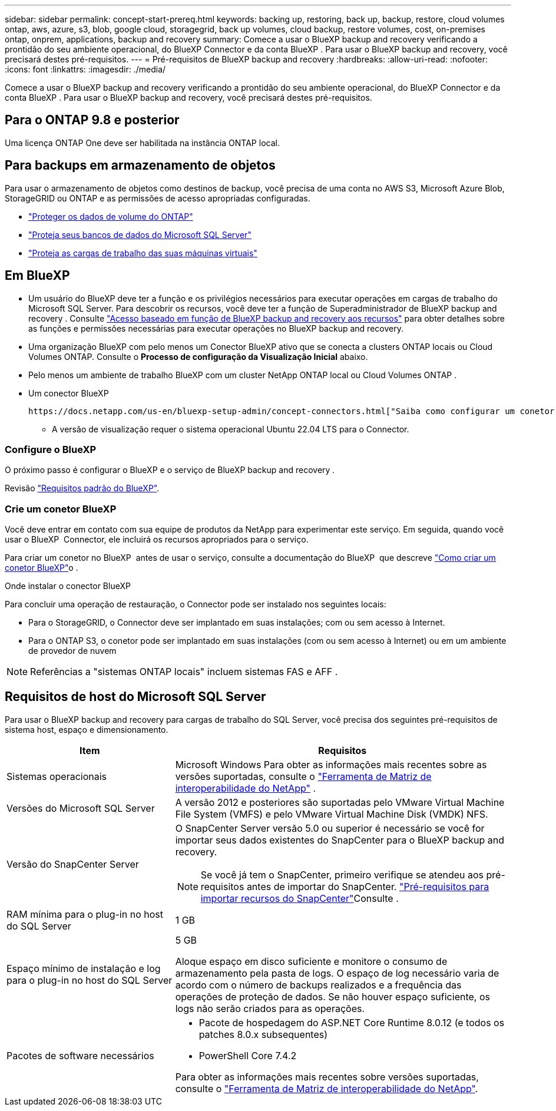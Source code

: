---
sidebar: sidebar 
permalink: concept-start-prereq.html 
keywords: backing up, restoring, back up, backup, restore, cloud volumes ontap, aws, azure, s3, blob, google cloud, storagegrid, back up volumes, cloud backup, restore volumes, cost, on-premises ontap, onprem, applications, backup and recovery 
summary: Comece a usar o BlueXP backup and recovery verificando a prontidão do seu ambiente operacional, do BlueXP Connector e da conta BlueXP . Para usar o BlueXP backup and recovery, você precisará destes pré-requisitos. 
---
= Pré-requisitos de BlueXP backup and recovery
:hardbreaks:
:allow-uri-read: 
:nofooter: 
:icons: font
:linkattrs: 
:imagesdir: ./media/


[role="lead"]
Comece a usar o BlueXP backup and recovery verificando a prontidão do seu ambiente operacional, do BlueXP Connector e da conta BlueXP . Para usar o BlueXP backup and recovery, você precisará destes pré-requisitos.



== Para o ONTAP 9.8 e posterior

Uma licença ONTAP One deve ser habilitada na instância ONTAP local.



== Para backups em armazenamento de objetos

Para usar o armazenamento de objetos como destinos de backup, você precisa de uma conta no AWS S3, Microsoft Azure Blob, StorageGRID ou ONTAP e as permissões de acesso apropriadas configuradas.

* link:prev-ontap-protect-overview.html["Proteger os dados de volume do ONTAP"]
* link:br-use-mssql-protect-overview.html["Proteja seus bancos de dados do Microsoft SQL Server"]
* link:prev-vmware-protect-overview.html["Proteja as cargas de trabalho das suas máquinas virtuais"]




== Em BlueXP

* Um usuário do BlueXP deve ter a função e os privilégios necessários para executar operações em cargas de trabalho do Microsoft SQL Server. Para descobrir os recursos, você deve ter a função de Superadministrador de BlueXP backup and recovery . Consulte link:reference-roles.html["Acesso baseado em função de BlueXP backup and recovery aos recursos"] para obter detalhes sobre as funções e permissões necessárias para executar operações no BlueXP backup and recovery.
* Uma organização BlueXP com pelo menos um Conector BlueXP ativo que se conecta a clusters ONTAP locais ou Cloud Volumes ONTAP. Consulte o *Processo de configuração da Visualização Inicial* abaixo.
* Pelo menos um ambiente de trabalho BlueXP com um cluster NetApp ONTAP local ou Cloud Volumes ONTAP .
* Um conector BlueXP
+
 https://docs.netapp.com/us-en/bluexp-setup-admin/concept-connectors.html["Saiba como configurar um conetor BlueXP"]Consulte e https://docs.netapp.com/us-en/cloud-manager-setup-admin/reference-checklist-cm.html["Requisitos padrão do BlueXP"^].

+
** A versão de visualização requer o sistema operacional Ubuntu 22.04 LTS para o Connector.






=== Configure o BlueXP

O próximo passo é configurar o BlueXP e o serviço de BlueXP backup and recovery .

Revisão https://docs.netapp.com/us-en/cloud-manager-setup-admin/reference-checklist-cm.html["Requisitos padrão do BlueXP"^].



=== Crie um conetor BlueXP

Você deve entrar em contato com sua equipe de produtos da NetApp para experimentar este serviço. Em seguida, quando você usar o BlueXP  Connector, ele incluirá os recursos apropriados para o serviço.

Para criar um conetor no BlueXP  antes de usar o serviço, consulte a documentação do BlueXP  que descreve https://docs.netapp.com/us-en/cloud-manager-setup-admin/concept-connectors.html["Como criar um conetor BlueXP"^]o .

.Onde instalar o conector BlueXP
Para concluir uma operação de restauração, o Connector pode ser instalado nos seguintes locais:

ifdef::aws[]

* Para o Amazon S3, o Connector pode ser implantado em suas instalações.


endif::aws[]

ifdef::azure[]

* Para o Azure Blob, o Conector pode ser implantado em suas instalações.


endif::azure[]

ifdef::gcp[]

endif::gcp[]

* Para o StorageGRID, o Connector deve ser implantado em suas instalações; com ou sem acesso à Internet.
* Para o ONTAP S3, o conetor pode ser implantado em suas instalações (com ou sem acesso à Internet) ou em um ambiente de provedor de nuvem



NOTE: Referências a "sistemas ONTAP locais" incluem sistemas FAS e AFF .



== Requisitos de host do Microsoft SQL Server

Para usar o BlueXP backup and recovery para cargas de trabalho do SQL Server, você precisa dos seguintes pré-requisitos de sistema host, espaço e dimensionamento.

[cols="33,66a"]
|===
| Item | Requisitos 


| Sistemas operacionais  a| 
Microsoft Windows Para obter as informações mais recentes sobre as versões suportadas, consulte o  https://imt.netapp.com/matrix/imt.jsp?components=121074;&solution=1257&isHWU&src=IMT#welcome["Ferramenta de Matriz de interoperabilidade do NetApp"^] .



| Versões do Microsoft SQL Server  a| 
A versão 2012 e posteriores são suportadas pelo VMware Virtual Machine File System (VMFS) e pelo VMware Virtual Machine Disk (VMDK) NFS.



| Versão do SnapCenter Server  a| 
O SnapCenter Server versão 5.0 ou superior é necessário se você for importar seus dados existentes do SnapCenter para o BlueXP backup and recovery.


NOTE: Se você já tem o SnapCenter, primeiro verifique se atendeu aos pré-requisitos antes de importar do SnapCenter. link:concept-start-prereq-snapcenter-import.html["Pré-requisitos para importar recursos do SnapCenter"]Consulte .



| RAM mínima para o plug-in no host do SQL Server  a| 
1 GB



| Espaço mínimo de instalação e log para o plug-in no host do SQL Server  a| 
5 GB

Aloque espaço em disco suficiente e monitore o consumo de armazenamento pela pasta de logs. O espaço de log necessário varia de acordo com o número de backups realizados e a frequência das operações de proteção de dados. Se não houver espaço suficiente, os logs não serão criados para as operações.



| Pacotes de software necessários  a| 
* Pacote de hospedagem do ASP.NET Core Runtime 8.0.12 (e todos os patches 8.0.x subsequentes)
* PowerShell Core 7.4.2


Para obter as informações mais recentes sobre versões suportadas, consulte o https://imt.netapp.com/matrix/imt.jsp?components=121074;&solution=1257&isHWU&src=IMT#welcome["Ferramenta de Matriz de interoperabilidade do NetApp"^].

|===